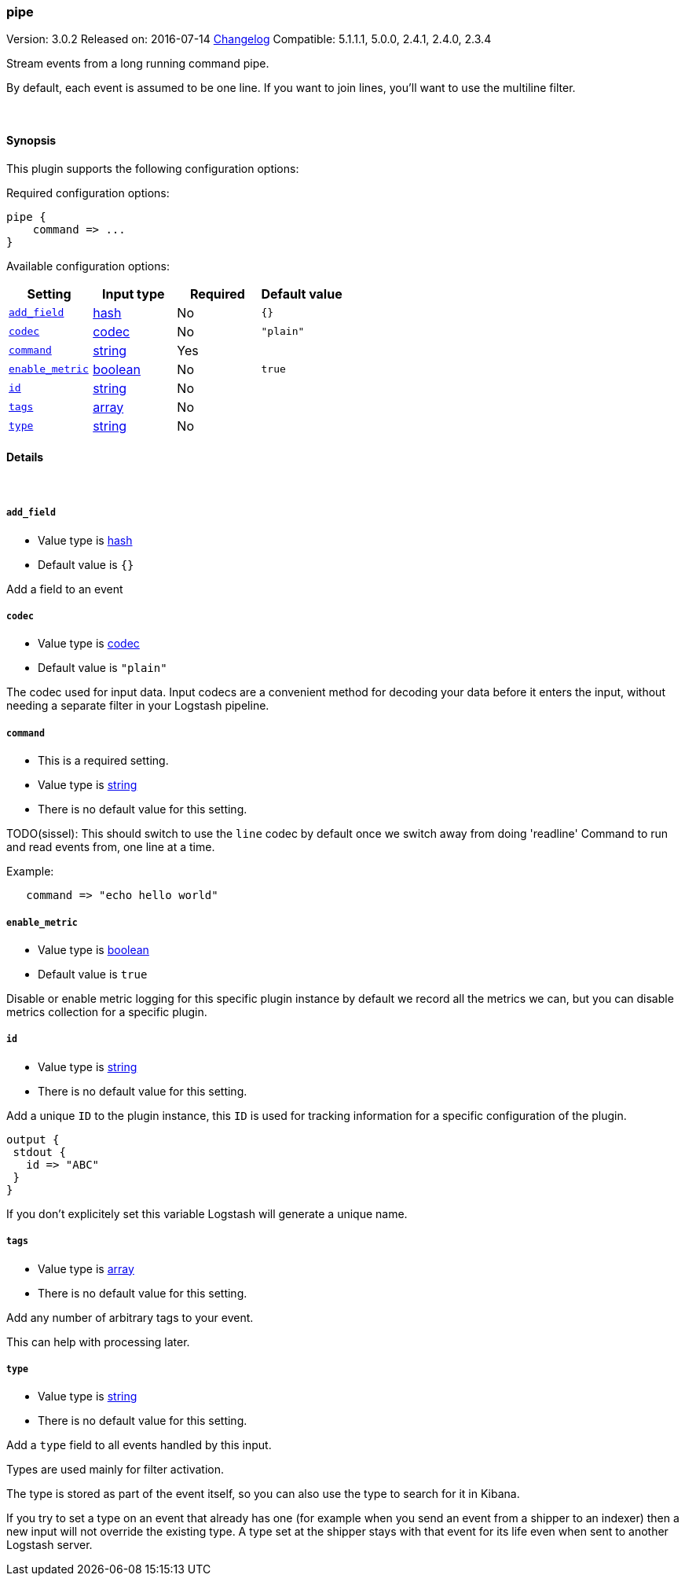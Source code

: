 [[plugins-inputs-pipe]]
=== pipe

Version: 3.0.2
Released on: 2016-07-14
https://github.com/logstash-plugins/logstash-input-pipe/blob/master/CHANGELOG.md#302[Changelog]
Compatible: 5.1.1.1, 5.0.0, 2.4.1, 2.4.0, 2.3.4



Stream events from a long running command pipe.

By default, each event is assumed to be one line. If you
want to join lines, you'll want to use the multiline filter.


&nbsp;

==== Synopsis

This plugin supports the following configuration options:

Required configuration options:

[source,json]
--------------------------
pipe {
    command => ...
}
--------------------------



Available configuration options:

[cols="<,<,<,<m",options="header",]
|=======================================================================
|Setting |Input type|Required|Default value
| <<plugins-inputs-pipe-add_field>> |<<hash,hash>>|No|`{}`
| <<plugins-inputs-pipe-codec>> |<<codec,codec>>|No|`"plain"`
| <<plugins-inputs-pipe-command>> |<<string,string>>|Yes|
| <<plugins-inputs-pipe-enable_metric>> |<<boolean,boolean>>|No|`true`
| <<plugins-inputs-pipe-id>> |<<string,string>>|No|
| <<plugins-inputs-pipe-tags>> |<<array,array>>|No|
| <<plugins-inputs-pipe-type>> |<<string,string>>|No|
|=======================================================================


==== Details

&nbsp;

[[plugins-inputs-pipe-add_field]]
===== `add_field` 

  * Value type is <<hash,hash>>
  * Default value is `{}`

Add a field to an event

[[plugins-inputs-pipe-codec]]
===== `codec` 

  * Value type is <<codec,codec>>
  * Default value is `"plain"`

The codec used for input data. Input codecs are a convenient method for decoding your data before it enters the input, without needing a separate filter in your Logstash pipeline.

[[plugins-inputs-pipe-command]]
===== `command` 

  * This is a required setting.
  * Value type is <<string,string>>
  * There is no default value for this setting.

TODO(sissel): This should switch to use the `line` codec by default
once we switch away from doing 'readline'
Command to run and read events from, one line at a time.

Example:
[source,ruby]
   command => "echo hello world"

[[plugins-inputs-pipe-enable_metric]]
===== `enable_metric` 

  * Value type is <<boolean,boolean>>
  * Default value is `true`

Disable or enable metric logging for this specific plugin instance
by default we record all the metrics we can, but you can disable metrics collection
for a specific plugin.

[[plugins-inputs-pipe-id]]
===== `id` 

  * Value type is <<string,string>>
  * There is no default value for this setting.

Add a unique `ID` to the plugin instance, this `ID` is used for tracking
information for a specific configuration of the plugin.

```
output {
 stdout {
   id => "ABC"
 }
}
```

If you don't explicitely set this variable Logstash will generate a unique name.

[[plugins-inputs-pipe-tags]]
===== `tags` 

  * Value type is <<array,array>>
  * There is no default value for this setting.

Add any number of arbitrary tags to your event.

This can help with processing later.

[[plugins-inputs-pipe-type]]
===== `type` 

  * Value type is <<string,string>>
  * There is no default value for this setting.

Add a `type` field to all events handled by this input.

Types are used mainly for filter activation.

The type is stored as part of the event itself, so you can
also use the type to search for it in Kibana.

If you try to set a type on an event that already has one (for
example when you send an event from a shipper to an indexer) then
a new input will not override the existing type. A type set at
the shipper stays with that event for its life even
when sent to another Logstash server.


